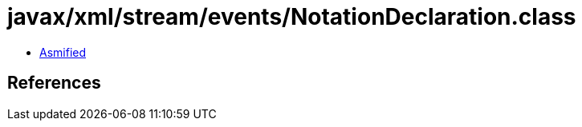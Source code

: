 = javax/xml/stream/events/NotationDeclaration.class

 - link:NotationDeclaration-asmified.java[Asmified]

== References

